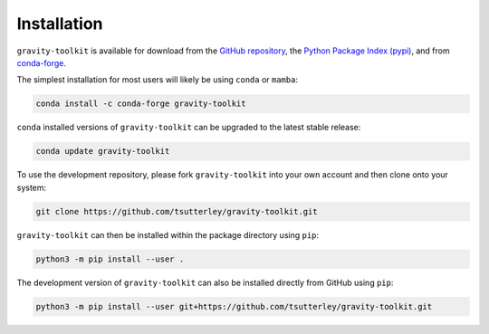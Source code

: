 ============
Installation
============

``gravity-toolkit`` is available for download from the `GitHub repository <https://github.com/tsutterley/gravity-toolkit>`_,
the `Python Package Index (pypi) <https://pypi.org/project/gravity-toolkit/>`_,
and from `conda-forge <https://anaconda.org/conda-forge/gravity-toolkit>`_.


The simplest installation for most users will likely be using ``conda`` or ``mamba``:

.. code-block:: bash

    conda install -c conda-forge gravity-toolkit

``conda`` installed versions of ``gravity-toolkit`` can be upgraded to the latest stable release:

.. code-block:: bash

    conda update gravity-toolkit

To use the development repository, please fork ``gravity-toolkit`` into your own account and then clone onto your system:

.. code-block:: bash

    git clone https://github.com/tsutterley/gravity-toolkit.git

``gravity-toolkit`` can then be installed within the package directory using ``pip``:

.. code-block:: bash

    python3 -m pip install --user .

The development version of ``gravity-toolkit`` can also be installed directly from GitHub using ``pip``:

.. code-block:: bash

    python3 -m pip install --user git+https://github.com/tsutterley/gravity-toolkit.git
